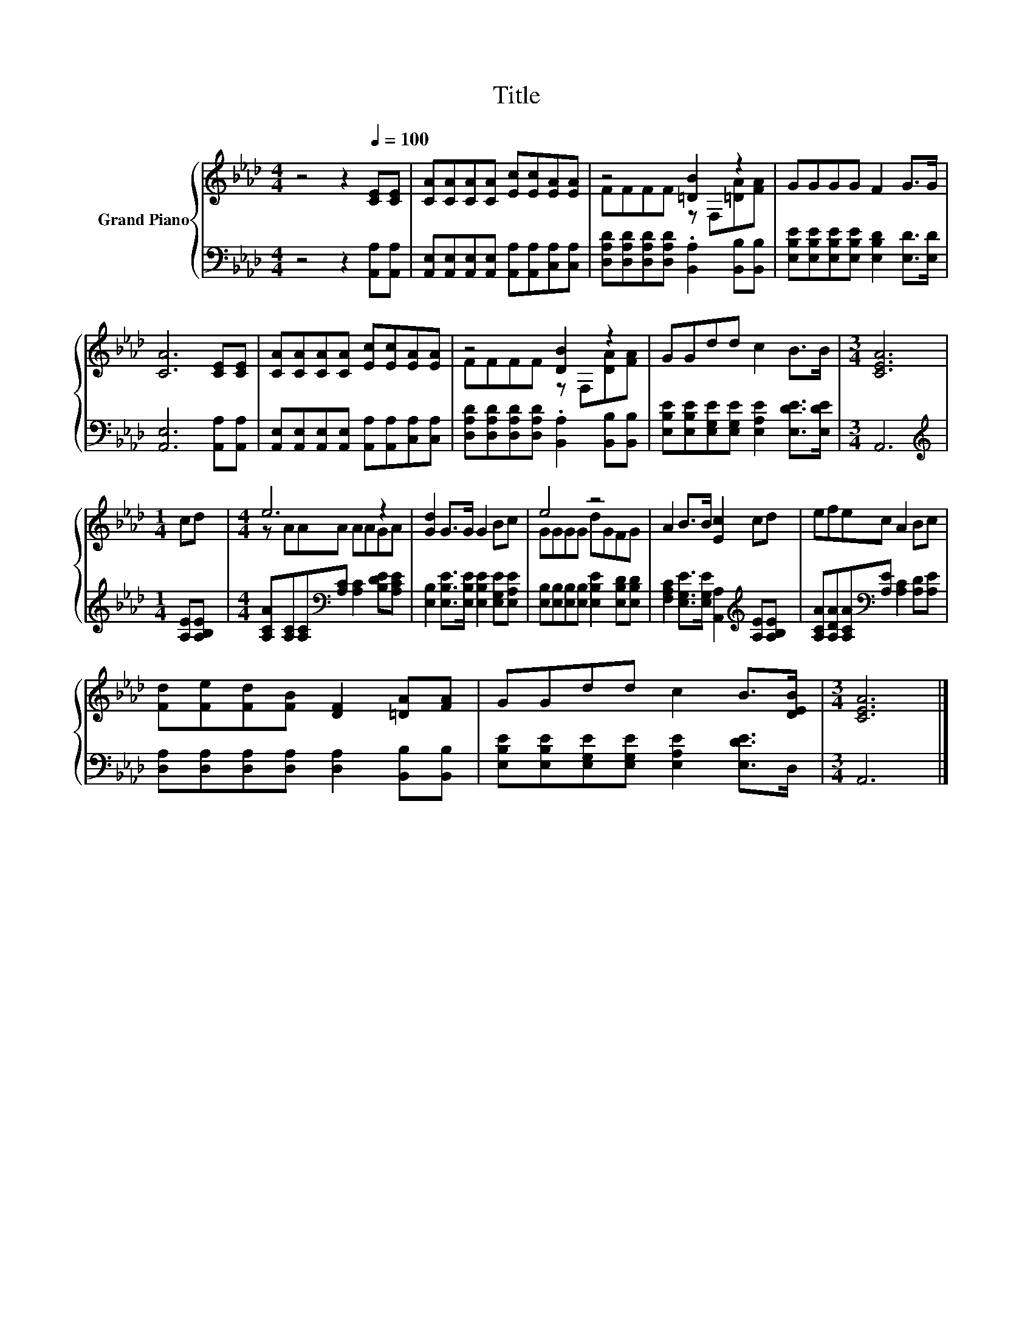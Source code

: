 X:1
T:Title
%%score { ( 1 3 ) | 2 }
L:1/8
M:4/4
K:Ab
V:1 treble nm="Grand Piano"
V:3 treble 
V:2 bass 
V:1
 z4 z2[Q:1/4=100] [CE][CE] | [CA][CA][CA][CA] [Ec][Ec][EA][EA] | z4 [=DB]2 z2 | GGGG F2 G>G | %4
 [CA]6 [CE][CE] | [CA][CA][CA][CA] [Ec][Ec][EA][EA] | z4 [DB]2 z2 | GGdd c2 B>B |[M:3/4] [CEA]6 | %9
[M:1/4] cd |[M:4/4] e6 z2 | [Gd]2 G>G G2 Bc | e4 z4 | A2 B>B [Ec]2 cd | efec A2 Bc | %15
 [Fd][Fe][Fd][FB] [DF]2 [=DA][FA] | GGdd c2 B>[DEB] |[M:3/4] [CEA]6 |] %18
V:2
 z4 z2 [A,,A,][A,,A,] | [A,,E,][A,,E,][A,,E,][A,,E,] [A,,A,][A,,A,][C,A,][C,A,] | %2
 [D,A,D][D,A,D][D,A,D][D,A,D] .[B,,A,]2 [B,,B,][B,,B,] | %3
 [E,B,E][E,B,E][E,B,E][E,B,E] [E,B,D]2 [E,D]>[E,D] | [A,,E,]6 [A,,A,][A,,A,] | %5
 [A,,E,][A,,E,][A,,E,][A,,E,] [A,,A,][A,,A,][C,A,][C,A,] | %6
 [D,A,D][D,A,D][D,A,D][D,A,D] .[B,,A,]2 [B,,B,][B,,B,] | %7
 [E,B,E][E,B,E][E,G,E][E,G,E] [E,A,E]2 [E,DE]>[E,DE] |[M:3/4] A,,6 | %9
[M:1/4][K:treble] [A,E][A,B,E] |[M:4/4] [A,CA][A,C][A,C][K:bass][A,C] [A,C]2 [B,DE][A,CE] | %11
 [E,B,]2 [E,B,E]>[E,B,E] [E,B,E]2 [E,G,E][E,A,E] | %12
 [E,B,][E,B,][E,B,][E,B,] [E,B,E]2 [E,B,D][E,B,D] | %13
 [F,A,C]2 [E,G,E]>[E,G,E] [A,,A,]2[K:treble] [A,E][A,B,E] | %14
 [A,CA][A,DA][A,CA][K:bass][A,E] [A,C]2 [A,D][A,E] | %15
 [D,A,][D,A,][D,A,][D,A,] [D,A,]2 [B,,B,][B,,B,] | %16
 [E,B,E][E,B,E][E,G,E][E,G,E] [E,A,E]2 [E,DE]>D, |[M:3/4] A,,6 |] %18
V:3
 x8 | x8 | FFFF z F,[=DA][FA] | x8 | x8 | x8 | FFFF z F,[DA][FA] | x8 |[M:3/4] x6 |[M:1/4] x2 | %10
[M:4/4] z AAA AAGA | x8 | GGGG dGFG | x8 | x8 | x8 | x8 |[M:3/4] x6 |] %18

